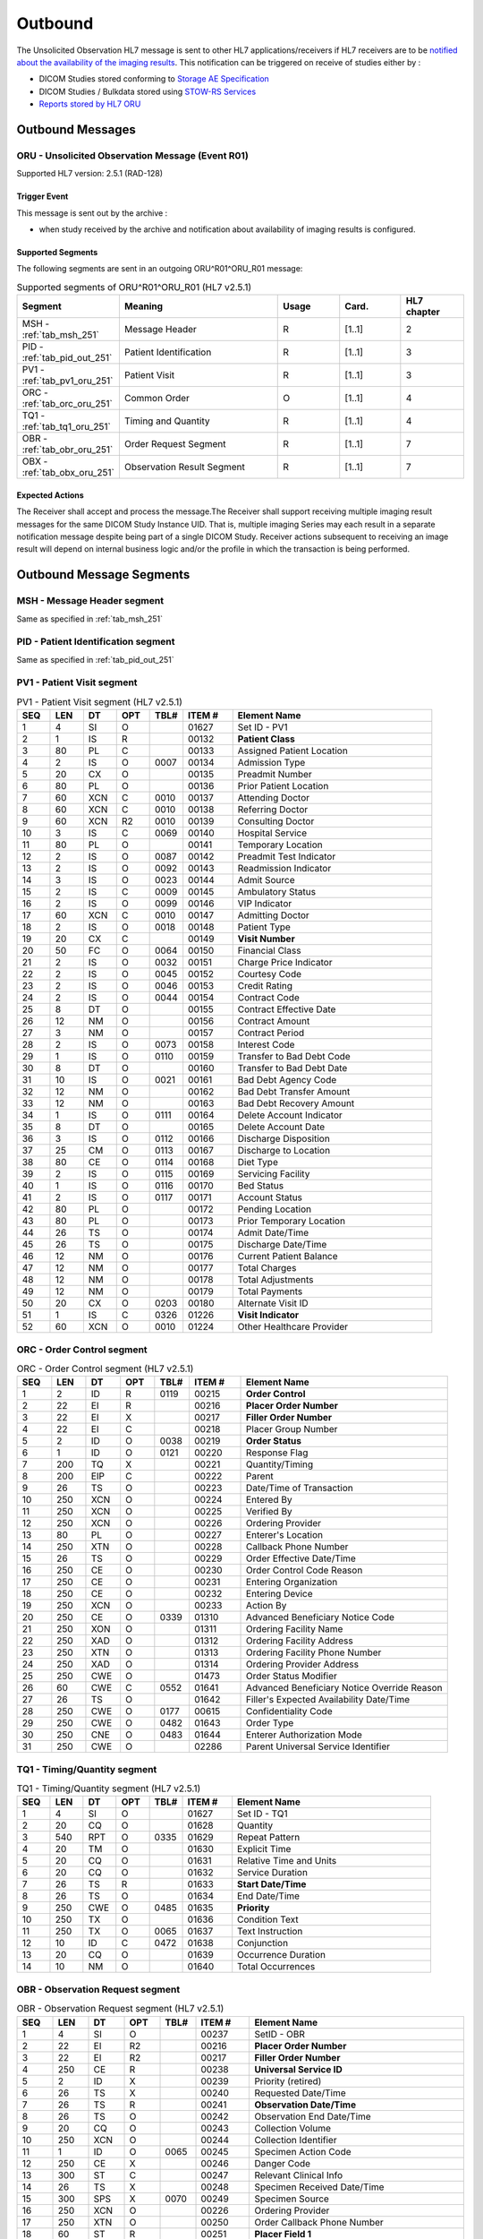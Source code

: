 Outbound
########

The Unsolicited Observation HL7 message is sent to other HL7 applications/receivers if HL7 receivers are to be
`notified about the availability of the imaging results <https://www.ihe.net/uploadedFiles/Documents/Radiology/IHE_RAD_Suppl_EBIW.pdf#page=71>`_.
This notification can be triggered on receive of studies either by :

- DICOM Studies stored conforming to `Storage AE Specification <https://dcm4chee-arc-cs.readthedocs.io/en/latest/networking/specs/storage/storage.html>`_
- DICOM Studies / Bulkdata stored using `STOW-RS Services <https://petstore.swagger.io/index.html?url=https://raw.githubusercontent.com/dcm4che/dcm4chee-arc-light/master/dcm4chee-arc-ui2/src/swagger/openapi.json#/STOW-RS>`_
- `Reports stored by HL7 ORU <https://dcm4chee-arc-hl7cs.readthedocs.io/en/latest/oru/inbound.html>`_

.. _oru_out_messages:

Outbound Messages
=================

.. _oru_out_oru_r01:

ORU - Unsolicited Observation Message (Event R01)
-------------------------------------------------
Supported HL7 version: 2.5.1 (RAD-128)

Trigger Event
^^^^^^^^^^^^^
This message is sent out by the archive :

- when study received by the archive and notification about availability of imaging results is configured.

Supported Segments
^^^^^^^^^^^^^^^^^^
The following segments are sent in an outgoing ORU^R01^ORU_R01 message:

.. csv-table:: Supported segments of ORU^R01^ORU_R01 (HL7 v2.5.1)
   :header: Segment, Meaning, Usage, Card., HL7 chapter
   :widths: 15, 40, 15, 15, 15

   MSH - :ref:`tab_msh_251`, Message Header, R, [1..1], 2
   PID - :ref:`tab_pid_out_251`, Patient Identification, R, [1..1], 3
   PV1 - :ref:`tab_pv1_oru_251`, Patient Visit, R, [1..1], 3
   ORC - :ref:`tab_orc_oru_251`, Common Order, O, [1..1], 4
   TQ1 - :ref:`tab_tq1_oru_251`, Timing and Quantity, R, [1..1], 4
   OBR - :ref:`tab_obr_oru_251`, Order Request Segment, R, [1..1], 7
   OBX - :ref:`tab_obx_oru_251`, Observation Result Segment, R, [1..1], 7

Expected Actions
^^^^^^^^^^^^^^^^
The Receiver shall accept and process the message.The Receiver shall support receiving multiple imaging result messages
for the same DICOM Study Instance UID. That is, multiple imaging Series may each result in a separate notification message
despite being part of a single DICOM Study. Receiver actions subsequent to receiving an image result will depend on
internal business logic and/or the profile in which the transaction is being performed.

.. _oru_out_segments:

Outbound Message Segments
=========================

.. _oru_out_msh:

MSH - Message Header segment
----------------------------
Same as specified in :ref:`tab_msh_251`

.. _oru_out_pid:

PID - Patient Identification segment
------------------------------------

Same as specified in :ref:`tab_pid_out_251`

.. _oru_out_pv1:

PV1 - Patient Visit segment
---------------------------

.. csv-table:: PV1 - Patient Visit segment (HL7 v2.5.1)
   :name: tab_pv1_oru_251
   :header: SEQ, LEN, DT, OPT, TBL#, ITEM #, Element Name
   :widths: 8, 8, 8, 8, 8, 12, 48

   1, 4, SI, O, , 01627, Set ID - PV1
   2, 1, IS, R, , 00132, **Patient Class**
   3, 80, PL, C, , 00133, Assigned Patient Location
   4, 2, IS, O, 0007, 00134, Admission Type
   5, 20, CX, O, , 00135, Preadmit Number
   6, 80, PL, O, , 00136, Prior Patient Location
   7, 60, XCN, C, 0010, 00137, Attending Doctor
   8, 60, XCN, C, 0010, 00138, Referring Doctor
   9, 60, XCN, R2, 0010, 00139, Consulting Doctor
   10, 3, IS, C, 0069, 00140, Hospital Service
   11, 80, PL, O, , 00141, Temporary Location
   12, 2, IS, O, 0087, 00142, Preadmit Test Indicator
   13, 2, IS, O, 0092, 00143, Readmission Indicator
   14, 3, IS, O, 0023, 00144, Admit Source
   15, 2, IS, C, 0009, 00145, Ambulatory Status
   16, 2 , IS, O, 0099, 00146, VIP Indicator
   17, 60, XCN, C, 0010, 00147, Admitting Doctor
   18, 2, IS, O, 0018, 00148, Patient Type
   19, 20, CX, C, , 00149, **Visit Number**
   20, 50, FC, O, 0064, 00150, Financial Class
   21, 2, IS, O, 0032, 00151, Charge Price Indicator
   22, 2, IS, O, 0045, 00152, Courtesy Code
   23, 2, IS, O, 0046, 00153, Credit Rating
   24, 2, IS, O, 0044, 00154, Contract Code
   25, 8, DT, O, , 00155, Contract Effective Date
   26, 12, NM, O, , 00156, Contract Amount
   27, 3, NM, O, , 00157, Contract Period
   28, 2, IS, O, 0073, 00158, Interest Code
   29, 1, IS, O, 0110, 00159, Transfer to Bad Debt Code
   30, 8, DT, O, , 00160, Transfer to Bad Debt Date
   31, 10, IS, O, 0021, 00161, Bad Debt Agency Code
   32, 12, NM, O, , 00162, Bad Debt Transfer Amount
   33, 12, NM, O, , 00163, Bad Debt Recovery Amount
   34, 1, IS, O, 0111, 00164, Delete Account Indicator
   35, 8, DT, O, , 00165, Delete Account Date
   36, 3, IS, O, 0112, 00166, Discharge Disposition
   37, 25, CM, O, 0113, 00167, Discharge to Location
   38, 80, CE, O, 0114, 00168, Diet Type
   39, 2, IS, O, 0115, 00169, Servicing Facility
   40, 1, IS, O, 0116, 00170, Bed Status
   41, 2, IS, O, 0117, 00171, Account Status
   42, 80, PL, O, , 00172, Pending Location
   43, 80, PL, O, , 00173, Prior Temporary Location
   44, 26, TS, O, , 00174, Admit Date/Time
   45, 26, TS, O, , 00175, Discharge Date/Time
   46, 12, NM, O, , 00176, Current Patient Balance
   47, 12, NM, O, , 00177, Total Charges
   48, 12, NM, O, , 00178, Total Adjustments
   49, 12, NM, O, , 00179, Total Payments
   50, 20, CX, O, 0203, 00180, Alternate Visit ID
   51, 1, IS, C, 0326, 01226, **Visit Indicator**
   52, 60, XCN, O, 0010, 01224, Other Healthcare Provider

.. _oru_out_orc:

ORC - Order Control segment
---------------------------

.. csv-table:: ORC - Order Control segment (HL7 v2.5.1)
   :name: tab_orc_oru_251
   :header: SEQ, LEN, DT, OPT, TBL#, ITEM #, Element Name
   :widths: 8, 8, 8, 8, 8, 12, 48

   1, 2, ID, R, 0119, 00215, **Order Control**
   2, 22, EI, R, , 00216, **Placer Order Number**
   3, 22, EI, X, , 00217, **Filler Order Number**
   4, 22, EI, C, , 00218, Placer Group Number
   5, 2, ID, O, 0038, 00219, **Order Status**
   6, 1, ID, O, 0121, 00220, Response Flag
   7, 200, TQ, X, , 00221, Quantity/Timing
   8, 200, EIP, C, , 00222, Parent
   9, 26, TS, O, , 00223, Date/Time of Transaction
   10, 250, XCN, O, , 00224, Entered By
   11, 250, XCN, O, , 00225, Verified By
   12, 250, XCN, O, , 00226, Ordering Provider
   13, 80, PL, O, , 00227, Enterer's Location
   14, 250, XTN, O, , 00228, Callback Phone Number
   15, 26, TS, O, , 00229, Order Effective Date/Time
   16, 250, CE, O, , 00230, Order Control Code Reason
   17, 250, CE, O, , 00231, Entering Organization
   18, 250, CE, O, , 00232, Entering Device
   19, 250, XCN, O, , 00233, Action By
   20, 250, CE, O, 0339, 01310, Advanced Beneficiary Notice Code
   21, 250, XON, O, , 01311, Ordering Facility Name
   22, 250, XAD, O, , 01312, Ordering Facility Address
   23, 250, XTN, O, , 01313, Ordering Facility Phone Number
   24, 250, XAD, O, , 01314, Ordering Provider Address
   25, 250, CWE, O, , 01473, Order Status Modifier
   26, 60, CWE, C, 0552, 01641, Advanced Beneficiary Notice Override Reason
   27, 26, TS, O, , 01642, Filler's Expected Availability Date/Time
   28, 250, CWE, O, 0177, 00615, Confidentiality Code
   29, 250, CWE, O, 0482, 01643, Order Type
   30, 250, CNE, O, 0483, 01644, Enterer Authorization Mode
   31, 250, CWE, O, , 02286, Parent Universal Service Identifier

.. _oru_out_tq1:

TQ1 - Timing/Quantity segment
-----------------------------

.. csv-table:: TQ1 - Timing/Quantity segment (HL7 v2.5.1)
   :name: tab_tq1_oru_251
   :header: SEQ, LEN, DT, OPT, TBL#, ITEM #, Element Name
   :widths: 8, 8, 8, 8, 8, 12, 48

   1, 4, SI, O, , 01627, Set ID - TQ1
   2, 20, CQ, O, , 01628, Quantity
   3, 540, RPT, O, 0335, 01629, Repeat Pattern
   4, 20, TM, O, , 01630, Explicit Time
   5, 20, CQ, O, , 01631, Relative Time and Units
   6, 20, CQ, O, , 01632, Service Duration
   7, 26, TS, R, , 01633, **Start Date/Time**
   8, 26, TS, O, , 01634, End Date/Time
   9, 250, CWE, O, 0485, 01635, **Priority**
   10, 250, TX, O, , 01636, Condition Text
   11, 250, TX, O, 0065, 01637, Text Instruction
   12, 10, ID, C, 0472, 01638, Conjunction
   13, 20, CQ, O, , 01639, Occurrence Duration
   14, 10, NM, O, , 01640, Total Occurrences

.. _oru_out_obr:

OBR - Observation Request segment
---------------------------------

.. csv-table:: OBR - Observation Request segment (HL7 v2.5.1)
   :name: tab_obr_oru_251
   :header: SEQ, LEN, DT, OPT, TBL#, ITEM #, Element Name
   :widths: 8, 8, 8, 8, 8, 12, 48

   1, 4, SI, O, , 00237, SetID - OBR
   2, 22, EI, R2, , 00216, **Placer Order Number**
   3, 22, EI, R2, , 00217, **Filler Order Number**
   4, 250, CE, R, , 00238, **Universal Service ID**
   5, 2, ID, X, , 00239, Priority (retired)
   6, 26, TS, X, , 00240, Requested Date/Time
   7, 26, TS, R, , 00241, **Observation Date/Time**
   8, 26, TS, O, , 00242, Observation End Date/Time
   9, 20, CQ, O, , 00243, Collection Volume
   10, 250, XCN, O, , 00244, Collection Identifier
   11, 1, ID, O, 0065, 00245, Specimen Action Code
   12, 250, CE, X, , 00246, Danger Code
   13, 300, ST, C, , 00247, Relevant Clinical Info
   14, 26, TS, X, , 00248, Specimen Received Date/Time
   15, 300, SPS, X, 0070, 00249, Specimen Source
   16, 250, XCN, O, , 00226, Ordering Provider
   17, 250, XTN, O, , 00250, Order Callback Phone Number
   18, 60, ST, R, , 00251, **Placer Field 1**
   19, 60, ST, R2, , 00252, **Placer Field 2**
   20, 60, ST, O, , 00253, Filler Field 1
   21, 60, ST, O, , 00254, Filler Field 2
   22, 26, TS, O, , 00255, Results Rpt/Status Chng - Date/Time
   23, 40, MOC, O, , 00256, Charge to Practice
   24, 10, ID, R, 0074, 00257, **Diagnostic Service Sect ID**
   25, 1, ID, R, 0123, 00258, **Result Status**
   26, 400, PRL, O, , 00259, Parent Result
   27, 200, TQ, R, , 00221, **Quantity/Timing**
   28, 250, XCN, O, , 00260, Result Copies To
   29, 200, EIP, C, , 00261, Parent
   30, 20, ID, O, 0124, 00262, Transportation Mode
   31, 250, CE, R2, , 00263, **Reason For Study**
   32, 200, NDL, R2, , 00264, Principal Result Interpreter
   33, 200, NDL, R2, , 00265, Assistant Result Interpreter
   34, 200, NDL, R2, , 00266, **Technician**
   35, 200, NDL, O, , 00267, Transcriptionist
   36, 26, TS, O, , 00268, Scheduled Date/Time
   37, 4, NM, O, , 01028, Number of Sample Containers
   38, 250, CE, O, , 01029, Transport Logistics of Collected Sample
   39, 250, CE, O, , 01030, Collector's Comment
   40, 250, CE, O, , 01031, Transport Arrangement Responsibility
   41, 30, ID, O, 0224, 01032, Transport Arranged
   42, 1, ID, O, 0225, 01033, Escort Required
   43, 250, CE, O, , 01034, Planned Patient Transport Comment
   44, 250, CE, R, 0088, 00393, **Procedure Code**
   45, 250, CE, O, 0340, 01036, Procedure Code Modifier
   46, 250, CE, O, 0411, 01474, Placer Supplemental Service Information
   47, 250, CE, O, 0411, 01475, Filler Supplemental Service Information
   48, 250, CWE, O, 0476, 01646, Medically Necessary Duplicate Procedure Reason
   49, 2, IS, O, 0507, 01647, Result Handling
   50, 250, CWE, O, , 02286, Parent Universal Service Identifier

.. _oru_out_obx:

OBX - Observation Result segment
--------------------------------

.. csv-table:: OBX - Observation Result segment (HL7 v2.5.1)
   :name: tab_obx_oru_251
   :header: SEQ, LEN, DT, OPT, TBL#, ITEM #, Element Name
   :widths: 8, 8, 8, 8, 8, 12, 48

   1, 4, SI, O, , 00569, **SetID - OBX**
   2, 2, ID, C, 0125, 00570, **Value Type**
   3, 250, CE, R, , 00571, **Observation Identifier**
   4, 20, ST, C, , 00572, Observation Sub-ID
   5, 99999^1, varies, C, , 00573, **Observation Value**
   6, 250, CE, O, , 00574, Units
   7, 60, ST, O, , 00575, References Range
   8, 5, IS, O, 0078, 00576, Abnormal Flags
   9, 5, NM, O, , 00577, Probability
   10, 2, ID, O, 0080, 00578, Nature of Abnormal Test
   11, 1, ID, R, 0085, 00579, **Observation Result Status**
   12, 26, TS, O, , 00580, Effective Date of Reference Range
   13, 20, ST, O, , 0581, User Defined Access Checks
   14, 26, TS, O, , 00582, Date/Time of Observation
   15, 250, CE, O, , 00583, Producer's ID
   16, 250, XCN, O, , 00584, Responsible Observer
   17, 250, CE, O, , 00936, Observation Method
   18, 22, EI, O, , 01479, Equipment Instance Identifier
   19, 26, TS, O, , 01480, Date/Time of the Analysis

Element names in **bold** indicates that the field is used by |product|.

.. _oru_out_dicom:

DICOM to HL7 Unsolicited Observation Message Mapping
====================================================

Mappings between HL7 and DICOM are illustrated in the following manner:

- Element Name (HL7 item_number.component.sub-component #/ DICOM (group, element))
- The component/sub-component value is not listed if the HL7 element should not contain multiple components/sub-components.

.. _oru_out_oru_r01_dicom:

ORU - DICOM Image Attributes to HL7 Unsolicited Observation Message mapping
---------------------------------------------------------------------------

.. csv-table:: DICOM Modality Worklist Attributes to HL7 Unsolicited Observation Message mapping
   :name: dicom_to_oru
   :header: DICOM Attribute, DICOM Tag, HL7 Field, HL7 Item #, HL7 Segment, Note

   Specific Character Set, "(0008, 0005)", Character Set, 00692, MSH:18, :ref:`tab_hl7_dicom_charset`
   Patient's Name, "(0010, 0010)", Patient  Name, 00108, PID:5
   Patient ID, "(0010, 0020)", Patient Identifier List, 00106.1, PID:3.1
   Issuer of Patient ID, "(0010, 0021)", Patient Identifier List, 00106.4.1, PID:3.4.1
   Issuer of Patient ID Qualifiers Sequence, "(0010, 0024)"
   >Item, "(FFFE, E000)"
   >Universal Entity ID, "(0040, 0032)", Patient Identifier List, 00106.4.2, PID:3.4.2
   >Universal Entity ID Type, "(0040, 0033)", Patient Identifier List, 00106.4.3, PID:3.4.3
   Patient's Birth Date, "(0010, 0030)", Date/Time of Birth, 00110, PID:7
   Patient's Sex, "(0010, 0040)", Administrative Sex, 00111.1, PID:8.1
   Route of Admissions, "(0038, 0016)", Patient Class, 00132, PV1:2, [#Note9]_
   Admission ID, "(0038, 0010)", Visit Number, 00149.1, PV1:19.1
   Issuer of Admission ID Sequence, "(0038, 0014)"
   >Item, "(FFFE, E000)"
   >Local Namespace Entity ID, "(0040, 0031)", Visit Number, 00149.4.1, PV1:19.4.1
   >Universal Entity ID, "(0040, 0032)", Visit Number, 00149.4.2, PV1:19.4.2
   >Universal Entity ID Type, "(0040, 0033)", Visit Number, 00149.4.3, PV1:19.4.3
   , , Visit Indicator, 01226, PV1:51, Set to V
   , , Order Control, 00215, ORC:1, Set to SC
   , , Order Status, 00219, ORC:5, Set to CM
   , , Start Date/Time, 01633, TQ1:7, [#Note1]_
   , , Start Date/Time, 01633, TQ1:7, [#Note1]_
   Accession Number, "(0008, 0050)", Placer Field 1, 00251, OBR:18
   Issuer of Accession Number Sequence, "(0008, 0051)", Placer Field 2 #, 00252, OBR:19, [#Note8]_
   Placer Issuer and Number, "(0040, 2016)", Placer Order #, 00216.1, ORC:2.1
   Order Placer Identifier Sequence, "(0040, 0026)"
   >Local Namespace Entity ID, "(0040, 0031)", Placer Order #, 00216.2, ORC:2.2
   >Universal Entity ID, "(0040, 0032)", Placer Order #, 00216.3, ORC:2.3
   >Universal Entity ID Type, "(0040, 0033)", Placer Order #, 00216.4, ORC:2.4
   Filler Issuer and Number, "(0040, 2017)", Filler Order #, 00217.1, ORC:3.1
   Order Filler Identifier Sequence, "(0040, 0027)"
   >Local Namespace Entity ID, "(0040, 0031)", Filler Order #, 00217.2, ORC:3.2
   >Universal Entity ID, "(0040, 0032)", Filler Order #, 00217.3, ORC:3.3
   >Universal Entity ID Type, "(0040, 0033)", Filler Order #, 00217.4, ORC:3.4
   , , Priority, 01635, TQ1:9, Set to R^Routine^HL70078
   , , Quantity/Timing, 00221, OBR:27, Set to ^^^^^R
   , , Universal Service ID, 00238, OBR:4, [#Note2]_
   , , Observation Date/Time, 00241, OBR:7, [#Note3]_
   Institutional Department Type Code Sequence, "(0008, 1041)"
   >Code Value, "(0008, 0100)", Diagnostic Service Sect ID #, 00257, OBR:24, [#Note7]_
   , , Result Status, 00258, OBR:25, Set to R
   , , Reason For Study, 00263, OBR:31, [#Note4]_
   , , Technician, 00266, OBR:34, [#Note5]_
   , , Procedure Code, 00393, OBR:44, [#Note6]_
   , , SetID - OBX, 00569, OBX:1, Set to 1
   , , Value Type, 00570, OBX:2, Set to ST
   , , Observation Identifier, 00571, OBX:3, Set to 113014^DICOM Study^DCM
   Study Instance UID, "(0020, 000D)", Observation Value, 00573, OBX:5
   , , Observation Result Status, 00579, OBX:11, Set to O


.. [#Note1] This value is populated from the created time of the task. (The `task` here refers to a task created in
    database for sending out the HL7 notification.)

.. [#Note2] This field shall contain a procedure code in the first three components:
    OBR-4.1 Identifier, OBR-4.2 text code meaning, OBR-4.3 coding system. The use of codes from a standardized coding
    system for procedures, such as the RadLex Playbook LOINC codes, is 1385 recommended. In order of preference,
    the procedure code may be taken from:
    - Procedure Code Sequence (0008,1032)
    - Requested Procedure Code Sequence (0032,1064)

.. [#Note3] Observation Date/Time shall contain a date/time representative of the imaging procedure. When choosing
    the date/time to use, consider that an EMR might use this date/time to find other clinical entries for the patient
    at or near this time which might provide context for the imaging procedure. The date/time might be taken from one of
    the following attributes in the associated DICOM image objects:
    - Study Date (0008,0020) & Study Time (0008,0030)
    - Series Date (0008,0021) & Series Time (0008,0031)

.. [#Note4] This field shall be valued, if known. This might be taken from one of the following attributes in the
    associated DICOM image objects:
    - Reason for Performed Procedure Code Sequence (0040,1012)
    - Reason for the Requested Procedure (0040,1002) or Code Sequence (0040,100A)1425
    - Reason for Visit (0032,1066) or Code Sequence (0032,1066)
    - Admitting Diagnoses Description (0008,1080) or Code Sequence (0008,1084)

.. [#Note5] This field shall be valued, if the person who acquired the images is known. This might be taken from one of
    the following attributes in the associated DICOM image objects:
    - Operators' Name (0008,1070) or Operator Identification Sequence (0008,1072)
    - Performing Physician's Name (0008,1050) or Performing Physician Identification Sequence (0008,1052)

.. [#Note6] Procedure Code shall match OBR-4.

.. [#Note7] Value set to `RAD` as fallback, if no `Institutional Department Type Code Sequence (0008, 1041)` found in
    the object's attributes.

.. [#Note8] As `Encoding of Assigning Authority in ST data field OBR-19 needs to be clarified <https://groups.google.com/forum/#!topic/ihe-rad-tech/rgijW_U-1a8>`_
    and `it has been captured into Change Proposals <https://groups.google.com/forum/#!topic/ihe-rad-tech/IEDUwf4JGD8>`_,
    temporarily the `HL7v2 Hierarchic Designator Macro Attributes <http://dicom.nema.org/medical/dicom/current/output/chtml/part03/sect_10.14.html#table_10-17>`_
    of `Issuer Of Accession Number Sequence` have been encoded as per
    `Example 3: ISO OID encoded in an ST subcomponent <http://hl7.eu/refactored/dtST.html>`_

.. [#Note9] Route of Admissions (0038, 0016) DICOM attribute, if present, shall be mapped to PV1:2. If this DICOM attribute
   is absent, default "U" (denoting Patient Class as Unknown) shall be used.